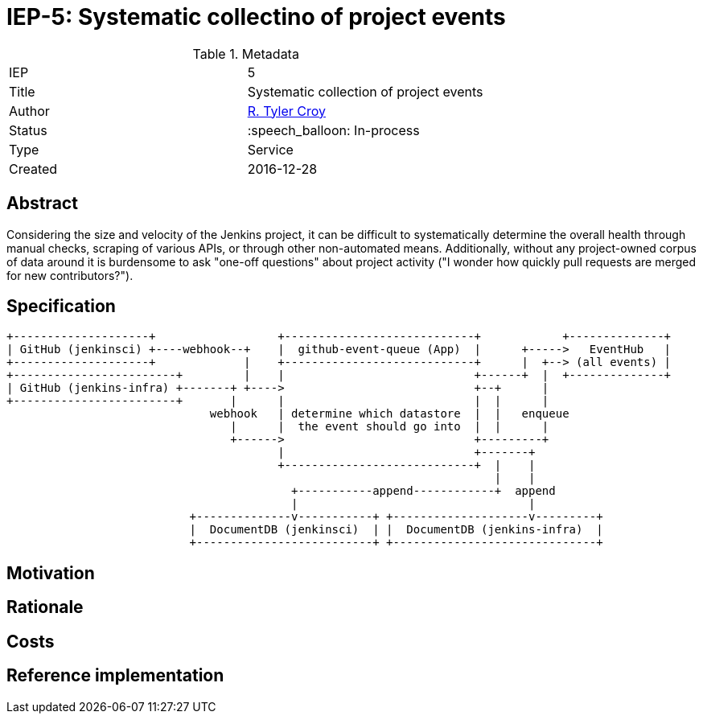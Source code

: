 ifdef::env-github[]
:tip-caption: :bulb:
:note-caption: :information_source:
:important-caption: :heavy_exclamation_mark:
:caution-caption: :fire:
:warning-caption: :warning:
endif::[]

= IEP-5: Systematic collectino of project events

:toc:

.Metadata
[cols="2"]
|===

| IEP
| 5

| Title
| Systematic collection of project events

| Author
| link:https://github.com/rtyler[R. Tyler Croy]

| Status
| :speech_balloon: In-process

| Type
| Service

| Created
| 2016-12-28
|===



== Abstract

Considering the size and velocity of the Jenkins project, it can be difficult
to systematically determine the overall health through manual checks, scraping
of various APIs, or through other non-automated means. Additionally, without
any project-owned corpus of data around it is burdensome to ask "one-off
questions" about project activity ("I wonder how quickly pull requests are
merged for new contributors?").

== Specification







[source]
----

+--------------------+                  +----------------------------+            +--------------+
| GitHub (jenkinsci) +----webhook--+    |  github-event-queue (App)  |      +----->   EventHub   |
+--------------------+             |    +----------------------------+      |  +--> (all events) |
+------------------------+         |    |                            +------+  |  +--------------+
| GitHub (jenkins-infra) +-------+ +---->                            +--+      |
+------------------------+       |      |                            |  |      |
                              webhook   | determine which datastore  |  |   enqueue
                                 |      |  the event should go into  |  |      |
                                 +------>                            +---------+
                                        |                            +-------+
                                        +----------------------------+  |    |
                                                                        |    |
                                          +-----------append------------+  append
                                          |                                  |
                           +--------------v-----------+ +--------------------v---------+
                           |  DocumentDB (jenkinsci)  | |  DocumentDB (jenkins-infra)  |
                           +--------------------------+ +------------------------------+
----

== Motivation

== Rationale

== Costs

== Reference implementation

